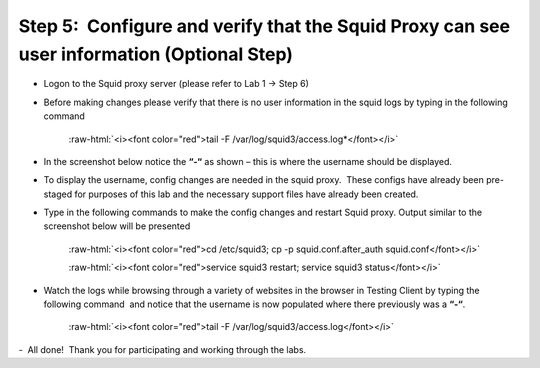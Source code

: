 .. role:: raw-html(raw)
   :format: html

Step 5:  Configure and verify that the Squid Proxy can see user information (Optional Step)
~~~~~~~~~~~~~~~~~~~~~~~~~~~~~~~~~~~~~~~~~~~~~~~~~~~~~~~~~~~~~~~~~~~~~~~~~~~~~~~~~~~~~~~~~~~

 

-   Logon to the Squid proxy server (please refer to Lab 1 -> Step 6)

 

-   Before making changes please verify that there is no user information
    in the squid logs by typing in the following command

        :raw-html:`<i><font color="red">tail -F /var/log/squid3/access.log*</font></i>`

    
-   In the screenshot below notice the **“-“** as shown – this is where
    the username should be displayed.

    |image40|
 

-   To display the username, config changes are needed in the squid
    proxy.  These configs have already been pre-staged for purposes of this
    lab and the necessary support files have already been created.

 

-   Type in the following commands to make the config changes and restart
    Squid proxy. Output similar to the screenshot below will be presented

        :raw-html:`<i><font color="red">cd /etc/squid3; cp -p squid.conf.after_auth squid.conf</font></i>`

        :raw-html:`<i><font color="red">service squid3 restart; service squid3 status</font></i>`

    |image41|

-   Watch the logs while browsing through a variety of websites in the
    browser in Testing Client by typing the following command  and notice
    that the username is now populated where there previously was a **“-“**.

        :raw-html:`<i><font color="red">tail -F /var/log/squid3/access.log</font></i>`

    |image42|   

-   All done!  Thank you for participating and working through the labs.


.. |image40| image:: ../media/image039.png
   :width: 7.05556in
   :height: 2.39861in
.. |image41| image:: ../media/image040.png
   :width: 7.05556in
   :height: 1.09444in
.. |image42| image:: ../media/image041.png
   :width: 7.05556in
   :height: 2.96250in
